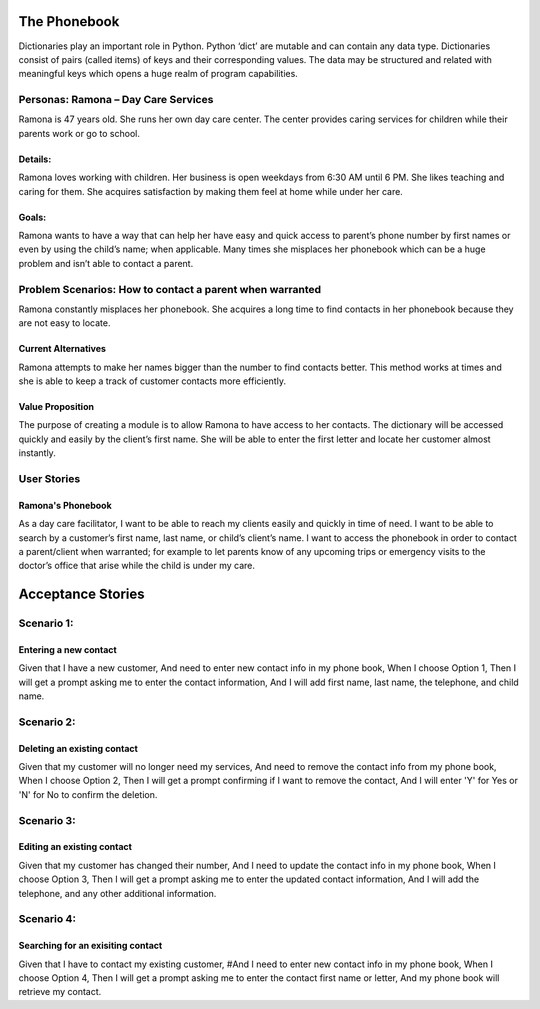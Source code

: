 
=============
The Phonebook
=============

Dictionaries play an important role in Python. Python ‘dict’ are mutable and can
contain any data type. Dictionaries consist of pairs (called items) of keys and
their corresponding values. The data may be structured and related with
meaningful keys which opens a huge realm of program capabilities.

Personas: Ramona – Day Care Services
====================================

Ramona is 47 years old. She runs her own day care center. The center 
provides caring services for children while their parents work or go 
to school. 

Details: 
--------

Ramona loves working with children. Her business is open weekdays 
from 6:30 AM until 6 PM. She likes teaching and caring for them.
She acquires satisfaction by making them feel at home while under
her care.

Goals:
------

Ramona wants to have a way that can help her have easy and quick
access to parent’s phone number by first names or even by using
the child’s name; when applicable. Many times she misplaces her
phonebook which can be a huge problem and isn’t able to contact
a parent. 

Problem Scenarios: How to contact a parent when warranted
=========================================================

Ramona constantly misplaces her phonebook. She acquires a long
time to find contacts in her phonebook because they are not easy
to locate.

Current Alternatives
--------------------

Ramona attempts to make her names bigger than the number to find
contacts better. This method works at times and she is able to keep
a track of customer contacts more efficiently. 

Value Proposition
-----------------

The purpose of creating a module is to allow Ramona to have access to
her contacts. The dictionary will be accessed quickly and easily by the
client’s first name. She will be able to enter the first letter and locate
her customer almost instantly.

User Stories
============

Ramona's Phonebook
------------------

As a day care facilitator, I want to be able to reach my clients easily
and quickly in time of need. I want to be able to search by a customer’s
first name, last name, or child’s client’s name. I want to access the
phonebook in order to contact a parent/client when warranted; for example
to let parents know of any upcoming trips or emergency visits to the
doctor’s office that arise while the child is under my care.

==================
Acceptance Stories
==================

Scenario 1:
===========

Entering a new contact
----------------------

Given that I have a new customer,
And need to enter new contact info in my phone book,
When I choose Option 1,
Then I will get a prompt asking me to enter the contact information,
And I will add first name, last name, the telephone, and child name.

Scenario 2:
===========

Deleting an existing contact
----------------------------

Given that my customer will no longer need my services,
And need to remove the contact info from my phone book,
When I choose Option 2,
Then I will get a prompt confirming if I want to remove the contact,
And I will enter 'Y' for Yes or 'N' for No to confirm the deletion.


Scenario 3:
===========

Editing an existing contact
---------------------------

Given that my customer has changed their number,
And I need to update the contact info in my phone book,
When I choose Option 3,
Then I will get a prompt asking me to enter the updated contact information,
And I will add the telephone, and any other additional information.



Scenario 4:
===========

Searching for an exisiting contact
----------------------------------

Given that I have to contact my existing customer,
#And I need to enter new contact info in my phone book,
When I choose Option 4,
Then I will get a prompt asking me to enter the contact first name or letter,
And my phone book will retrieve my contact.
